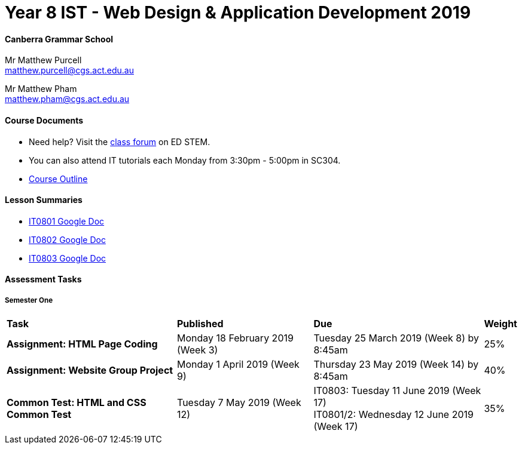 :page-layout: standard_fork
:page-title: Year 8 IST - Web Design & Application Development 2019
:icons: font

= Year 8 IST - Web Design & Application Development 2019

==== Canberra Grammar School

Mr Matthew Purcell +
matthew.purcell@cgs.act.edu.au

Mr Matthew Pham +
matthew.pham@cgs.act.edu.au

==== Course Documents

- Need help? Visit the https://forum.cgscomputing.com[class forum^] on ED STEM.

- You can also attend IT tutorials each Monday from 3:30pm - 5:00pm in SC304.

- <<course_overview/course_overview.adoc#,Course Outline>>

==== Lesson Summaries

* http://cgs.ist/0801[IT0801 Google Doc^]
* http://cgs.ist/0802[IT0802 Google Doc^]
* http://cgs.ist/0803[IT0803 Google Doc^]

==== Assessment Tasks

===== Semester One

[cols="5,4,5,1"]
|===

^|*Task*
^|*Published*
^|*Due*
^|*Weight*

{set:cellbgcolor:white}
.^|*Assignment: HTML Page Coding*
.^|Monday 18 February 2019 (Week 3)
.^|Tuesday 25 March 2019 (Week 8) by 8:45am
^.^|25%

.^|*Assignment: Website Group Project*
.^|Monday 1 April 2019 (Week 9)
.^|Thursday 23 May 2019 (Week 14) by 8:45am
^.^|40%

.^|*Common Test: HTML and CSS Common Test*
.^|Tuesday 7 May 2019 (Week 12)
.^|IT0803: Tuesday 11 June 2019 (Week 17) +
IT0801/2: Wednesday 12 June 2019 (Week 17)
^.^|35%

|===
